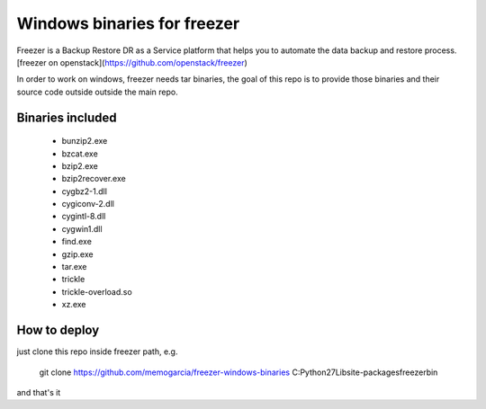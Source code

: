 Windows binaries for freezer
========================

Freezer is a Backup Restore DR as a Service platform that helps you to automate the data backup and
restore process. [freezer on openstack](https://github.com/openstack/freezer)

In order to work on windows, freezer needs tar binaries, the goal of this repo is to provide those binaries and their source code outside outside the main repo.


Binaries included
-----------------------

 - bunzip2.exe
 - bzcat.exe
 - bzip2.exe
 - bzip2recover.exe
 - cygbz2-1.dll
 - cygiconv-2.dll
 - cygintl-8.dll
 - cygwin1.dll
 - find.exe
 - gzip.exe
 - tar.exe
 - trickle
 - trickle-overload.so
 - xz.exe

How to deploy
------------------

just clone this repo inside freezer path, e.g.

    git clone https://github.com/memogarcia/freezer-windows-binaries C:\Python27\Lib\site-packages\freezer\bin

and that's it